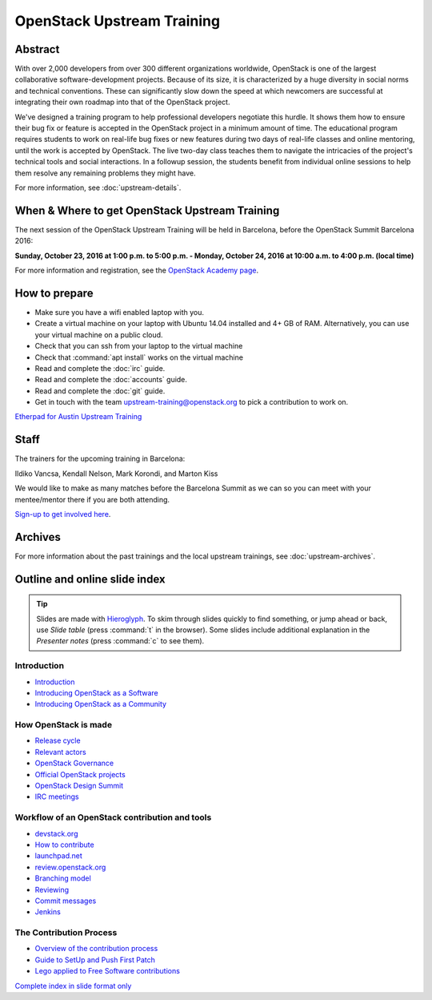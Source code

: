 ===========================
OpenStack Upstream Training
===========================

Abstract
========

With over 2,000 developers from over 300 different organizations worldwide,
OpenStack is one of the largest collaborative software-development projects.
Because of its size, it is characterized by a huge diversity in social norms
and technical conventions.
These can significantly slow down the speed at which newcomers are successful
at integrating their own roadmap into that of the OpenStack project.

We've designed a training program to help professional developers negotiate
this hurdle. It shows them how to ensure their bug fix or feature is accepted
in the OpenStack project in a minimum amount of time. The educational program
requires students to work on real-life bug fixes or new features during two
days of real-life classes and online mentoring, until the work is accepted by
OpenStack. The live two-day class teaches them to navigate the intricacies of
the project's technical tools and social interactions. In a followup session,
the students benefit from individual online sessions to help them resolve any
remaining problems they might have.

For more information, see :doc:`upstream-details`.

When & Where to get OpenStack Upstream Training
===============================================

The next session of the OpenStack Upstream Training will be held in Barcelona,
before the OpenStack Summit Barcelona 2016:

**Sunday, October 23, 2016 at 1:00 p.m. to 5:00 p.m.
- Monday, October 24, 2016 at 10:00 a.m. to 4:00 p.m. (local time)**

For more information and registration, see the `OpenStack Academy page
<https://www.openstack.org/summit/barcelona-2016/openstack-academy/>`_.

How to prepare
==============

* Make sure you have a wifi enabled laptop with you.
* Create a virtual machine on your laptop with Ubuntu 14.04 installed and
  4+ GB of RAM.
  Alternatively, you can use your virtual machine on a public cloud.
* Check that you can ssh from your laptop to the virtual machine
* Check that :command:`apt install` works on the virtual machine
* Read and complete the :doc:`irc` guide.
* Read and complete the :doc:`accounts` guide.
* Read and complete the :doc:`git` guide.
* Get in touch with the team upstream-training@openstack.org to pick
  a contribution to work on.

`Etherpad for Austin Upstream Training
<https://etherpad.openstack.org/p/upstream-training-austin>`_

Staff
=====

The trainers for the upcoming training in Barcelona:

Ildiko Vancsa, Kendall Nelson, Mark Korondi, and Marton Kiss

We would like to make as many matches before the Barcelona Summit as we can
so you can meet with your mentee/mentor there if you are both attending.

`Sign-up to get involved here
<https://openstackfoundation.formstack.com/forms/mentor_mentee_signup_pre_barcelona>`__.

Archives
========

For more information about the past trainings and the local upstream trainings,
see :doc:`upstream-archives`.

Outline and online slide index
==============================

.. tip:: Slides are made with `Hieroglyph <http://hieroglyph.io>`_.
   To skim through slides quickly to find something, or jump ahead or back,
   use *Slide table* (press :command:`t` in the browser). Some slides
   include additional explanation in the *Presenter notes* (press
   :command:`c` to see them).

Introduction
------------

* `Introduction <00-00-introduction.html>`_
* `Introducing OpenStack as a Software <00-01-openstack-as-software.html>`_
* `Introducing OpenStack as a Community <00-02-openstack-as-community.html>`_

How OpenStack is made
---------------------

* `Release cycle <01-release-cycle.html>`_
* `Relevant actors <02-relevant-actors.html>`_
* `OpenStack Governance <03-technical-committee.html>`_
* `Official OpenStack projects <04-official-openstack-projects.html>`_
* `OpenStack Design Summit <05-design-summit.html>`_
* `IRC meetings <06-irc-meetings.html>`_

Workflow of an OpenStack contribution and tools
-----------------------------------------------

* `devstack.org <11-devstack.html>`_
* `How to contribute <12-howtocontribute.html>`_
* `launchpad.net <13-launchpad.html>`_
* `review.openstack.org <14-gerrit.html>`_
* `Branching model <15-branching-model.html>`_
* `Reviewing <16-reviewing.html>`_
* `Commit messages <17-commit-message.html>`_
* `Jenkins <18-jenkins.html>`_

The Contribution Process
------------------------

* `Overview of the contribution process
  <19-training-contribution-process.html>`_
* `Guide to SetUp and Push First Patch
  <20-setup-and-first-patch.html>`_
* `Lego applied to Free Software contributions
  <21-training-agile-for-contributors.html>`_

`Complete index in slide format only
<http://docs.openstack.org/upstream-training/slide-index.html>`_
